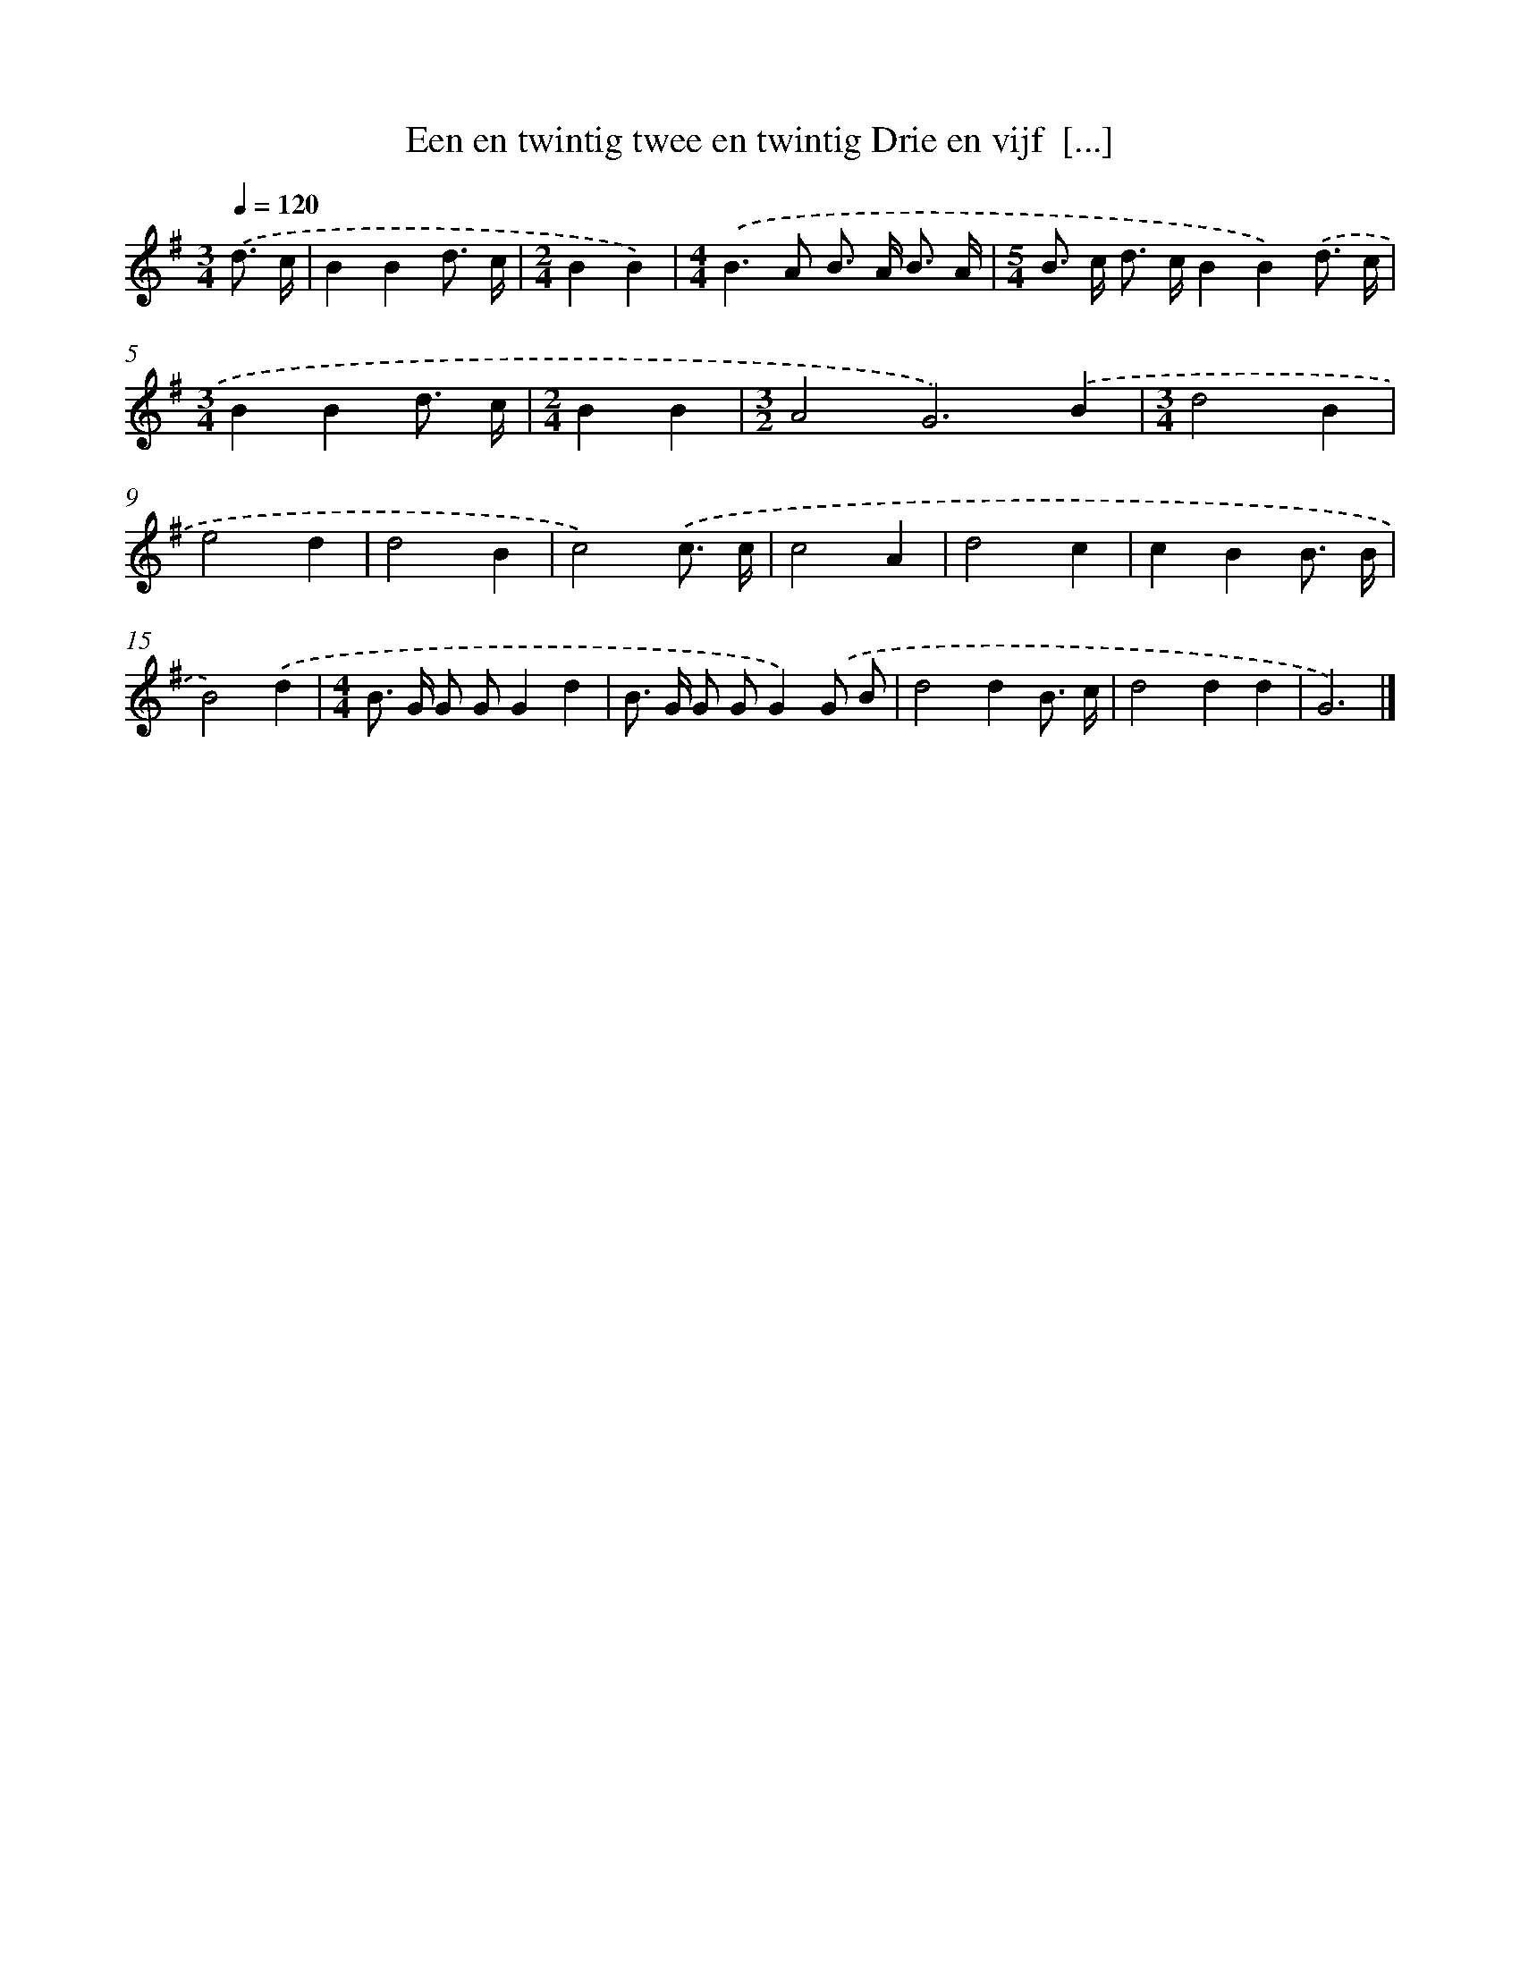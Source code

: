 X: 3808
T: Een en twintig twee en twintig Drie en vijf  [...]
%%abc-version 2.0
%%abcx-abcm2ps-target-version 5.9.1 (29 Sep 2008)
%%abc-creator hum2abc beta
%%abcx-conversion-date 2018/11/01 14:36:03
%%humdrum-veritas 650633172
%%humdrum-veritas-data 2476251756
%%continueall 1
%%barnumbers 0
L: 1/8
M: 3/4
Q: 1/4=120
K: G clef=treble
.('d3/ c/ [I:setbarnb 1]|
B2B2d3/ c/ |
[M:2/4]B2B2) |
[M:4/4].('B2>A2 B> A B3/ A/ |
[M:5/4]B> c d> cB2B2).('d3/ c/ |
[M:3/4]B2B2d3/ c/ |
[M:2/4]B2B2 |
[M:3/2]A4G6).('B2 |
[M:3/4]d4B2 |
e4d2 |
d4B2 |
c4).('c3/ c/ |
c4A2 |
d4c2 |
c2B2B3/ B/ |
B4).('d2 |
[M:4/4]B> G G GG2d2 |
B> G G GG2).('G B |
d4d2B3/ c/ |
d4d2d2 |
G6) |]
